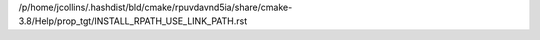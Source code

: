 /p/home/jcollins/.hashdist/bld/cmake/rpuvdavnd5ia/share/cmake-3.8/Help/prop_tgt/INSTALL_RPATH_USE_LINK_PATH.rst